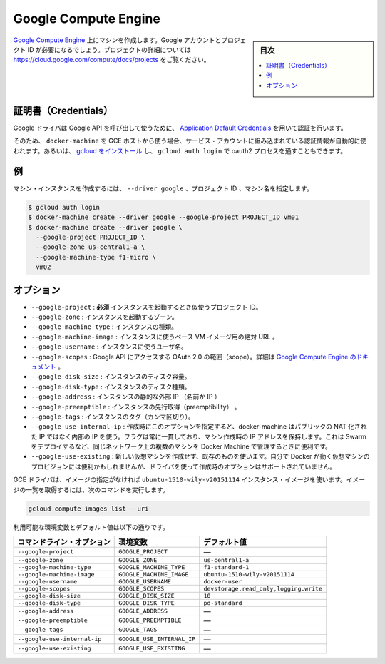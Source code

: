 .. -*- coding: utf-8 -*-
.. URL: https://docs.docker.com/machine/drivers/gce/
.. SOURCE: https://github.com/docker/machine/blob/master/docs/drivers/gce.md
   doc version: 1.11
      https://github.com/docker/machine/commits/master/docs/drivers/gce.md
.. check date: 2016/04/28
.. Commits on Mar 2, 2016 e67c78899ddfff2b333ad422c0eac8109a21a371
.. ----------------------------------------------------------------------------

.. Google Compute Engine

.. _driver-google-compute-engine:

=======================================
Google Compute Engine
=======================================

.. sidebar:: 目次

   .. contents:: 
       :depth: 3
       :local:

.. Create machines on Google Compute Engine. You will need a Google account and a project id. See https://cloud.google.com/compute/docs/projects for details on projects.

`Google Compute Engine <https://cloud.google.com/compute/>`_ 上にマシンを作成します。Google アカウントとプロジェクト ID が必要になるでしょう。プロジェクトの詳細については https://cloud.google.com/compute/docs/projects をご覧ください。

.. Credentials

証明書（Credentials）
==============================

.. The Google driver uses Application Default Credentials to get authorization credentials for use in calling Google APIs.

Google ドライバは Google API を呼び出して使うために、 `Application Default Credentials <https://developers.google.com/identity/protocols/application-default-credentials>`_ を用いて認証を行います。

.. So if docker-machine is used from a GCE host, authentication will happen automatically via the built-in service account. Otherwise, install gcloud and get through the oauth2 process with gcloud auth login.

そのため、 ``docker-machine`` を GCE ホストから使う場合、サービス・アカウントに組み込まれている認証情報が自動的に使われます。あるいは、 `gcloud をインストール <https://cloud.google.com/sdk/>`_ し、 ``gcloud auth login`` で oauth2 プロセスを通すこともできます。

.. Example

例
==========

.. To create a machine instance, specify --driver google, the project id and the machine name.

マシン・インスタンスを作成するには、 ``--driver google`` 、プロジェクト ID 、マシン名を指定します。

.. code-block:: bash

   $ gcloud auth login
   $ docker-machine create --driver google --google-project PROJECT_ID vm01
   $ docker-machine create --driver google \
     --google-project PROJECT_ID \
     --google-zone us-central1-a \
     --google-machine-type f1-micro \
     vm02

.. Options

オプション
==========

..    --google-project: required The id of your project to use when launching the instance.
        --google-zone: The zone to launch the instance.
        --google-machine-type: The type of instance.
        --google-machine-image: The absolute URL to a base VM image to instantiate.
        --google-username: The username to use for the instance.
        --google-scopes: The scopes for OAuth 2.0 to Access Google APIs. See Google Compute Engine Doc.
        --google-disk-size: The disk size of instance.
        --google-disk-type: The disk type of instance.
        --google-address: Instance’s static external IP (name or IP).
        --google-preemptible: Instance preemptibility.
        --google-tags: Instance tags (comma-separated).
        --google-use-internal-ip: When this option is used during create it will make docker-machine use internal rather than public NATed IPs. The flag is persistent in the sense that a machine created with it retains the IP. It’s useful for managing docker machines from another machine on the same network e.g. while deploying swarm.

* ``--google-project`` : **必須** インスタンスを起動するとき似使うプロジェクト ID。
* ``--google-zone`` : インスタンスを起動するゾーン。
* ``--google-machine-type`` : インスタンスの種類。
* ``--google-machine-image`` : インスタンスに使うベース VM イメージ用の絶対 URL 。
* ``--google-username`` : インスタンスに使うユーザ名。
* ``--google-scopes`` : Google API にアクセスする OAuth 2.0 の範囲（scope）。詳細は `Google Compute Engine のドキュメント <https://cloud.google.com/storage/docs/authentication>`_ 。
* ``--google-disk-size`` : インスタンスのディスク容量。
* ``--google-disk-type`` : インスタンスのディスク種類。
* ``--google-address`` : インスタンスの静的な外部 IP （名前か IP ）
* ``--google-preemptible`` : インスタンスの先行取得（preemptibility） 。
* ``--google-tags`` : インスタンスのタグ（カンマ区切り）。
* ``--google-use-internal-ip`` : 作成時にこのオプションを指定すると、docker-machine はパブリックの NAT 化された IP ではなく内部の IP を使う。フラグは常に一貫しており、マシン作成時の IP アドレスを保持します。これは Swarm をデプロイするなど、同じネットワーク上の複数のマシンを Docker Machine で管理するときに便利です。
* ``--google-use-existing`` : 新しい仮想マシンを作成せず、既存のものを使います。自分で Docker が動く仮想マシンのプロビジョンには便利かもしれませんが、ドライバを使って作成時のオプションはサポートされていません。

.. The GCE driver will use the ubuntu-1510-wily-v20151114 instance image unless otherwise specified. To obtain a list of image URLs run:

GCE ドライバは、イメージの指定がなければ ``ubuntu-1510-wily-v20151114`` インスタンス・イメージを使います。イメージの一覧を取得するには、次のコマンドを実行します。

.. code-block:: bash

   gcloud compute images list --uri

利用可能な環境変数とデフォルト値は以下の通りです。

.. list-table::
   :header-rows: 1
   
   * - コマンドライン・オプション
     - 環境変数
     - デフォルト値
   * - ``--google-project``
     - ``GOOGLE_PROJECT``
     - ―
   * - ``--google-zone``
     - ``GOOGLE_ZONE``
     - ``us-central1-a``
   * - ``--google-machine-type``
     - ``GOOGLE_MACHINE_TYPE``
     - ``f1-standard-1``
   * - ``--google-machine-image``
     - ``GOOGLE_MACHINE_IMAGE``
     - ``ubuntu-1510-wily-v20151114``
   * - ``--google-username``
     - ``GOOGLE_USERNAME``
     - ``docker-user``
   * - ``--google-scopes``
     - ``GOOGLE_SCOPES``
     - ``devstorage.read_only,logging.write``
   * - ``--google-disk-size``
     - ``GOOGLE_DISK_SIZE``
     - ``10``
   * - ``--google-disk-type``
     - ``GOOGLE_DISK_TYPE``
     - ``pd-standard``
   * - ``--google-address``
     - ``GOOGLE_ADDRESS``
     - ―
   * - ``--google-preemptible``
     - ``GOOGLE_PREEMPTIBLE``
     - ―
   * - ``--google-tags``
     - ``GOOGLE_TAGS``
     - ―
   * - ``--google-use-internal-ip``
     - ``GOOGLE_USE_INTERNAL_IP``
     - ―
   * - ``--google-use-existing``
     - ``GOOGLE_USE_EXISTING``
     - ―

.. seealso:: 

   Google Compute Engine
      https://docs.docker.com/machine/drivers/gce/

